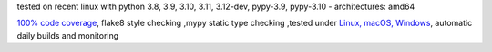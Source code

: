 tested on recent linux with python 3.8, 3.9, 3.10, 3.11, 3.12-dev, pypy-3.9, pypy-3.10 - architectures: amd64

`100% code coverage <https://codeclimate.com/github/bitranox/fake_winreg/test_coverage>`_, flake8 style checking ,mypy static type checking ,tested under `Linux, macOS, Windows <https://github.com/bitranox/fake_winreg/actions/workflows/python-package.yml>`_, automatic daily builds and monitoring
